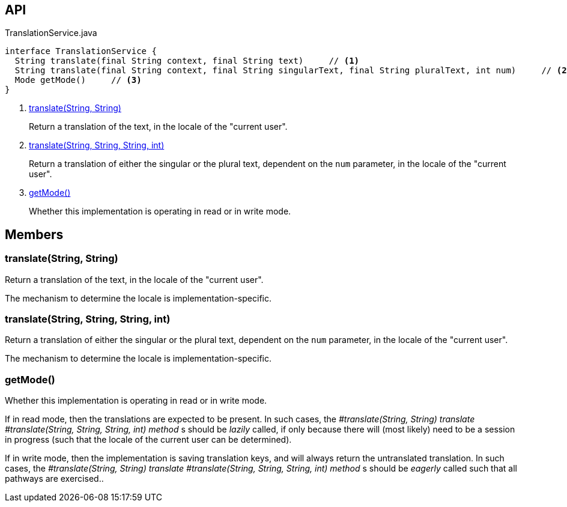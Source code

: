 :Notice: Licensed to the Apache Software Foundation (ASF) under one or more contributor license agreements. See the NOTICE file distributed with this work for additional information regarding copyright ownership. The ASF licenses this file to you under the Apache License, Version 2.0 (the "License"); you may not use this file except in compliance with the License. You may obtain a copy of the License at. http://www.apache.org/licenses/LICENSE-2.0 . Unless required by applicable law or agreed to in writing, software distributed under the License is distributed on an "AS IS" BASIS, WITHOUT WARRANTIES OR  CONDITIONS OF ANY KIND, either express or implied. See the License for the specific language governing permissions and limitations under the License.

== API

[source,java]
.TranslationService.java
----
interface TranslationService {
  String translate(final String context, final String text)     // <.>
  String translate(final String context, final String singularText, final String pluralText, int num)     // <.>
  Mode getMode()     // <.>
}
----

<.> xref:#translate__String_String[translate(String, String)]
+
--
Return a translation of the text, in the locale of the "current user".
--
<.> xref:#translate__String_String_String_int[translate(String, String, String, int)]
+
--
Return a translation of either the singular or the plural text, dependent on the `num` parameter, in the locale of the "current user".
--
<.> xref:#getMode__[getMode()]
+
--
Whether this implementation is operating in read or in write mode.
--

== Members

[#translate__String_String]
=== translate(String, String)

Return a translation of the text, in the locale of the "current user".

The mechanism to determine the locale is implementation-specific.

[#translate__String_String_String_int]
=== translate(String, String, String, int)

Return a translation of either the singular or the plural text, dependent on the `num` parameter, in the locale of the "current user".

The mechanism to determine the locale is implementation-specific.

[#getMode__]
=== getMode()

Whether this implementation is operating in read or in write mode.

If in read mode, then the translations are expected to be present. In such cases, the _#translate(String, String) translate_ _#translate(String, String, String, int) method_ s should be _lazily_ called, if only because there will (most likely) need to be a session in progress (such that the locale of the current user can be determined).

If in write mode, then the implementation is saving translation keys, and will always return the untranslated translation. In such cases, the _#translate(String, String) translate_ _#translate(String, String, String, int) method_ s should be _eagerly_ called such that all pathways are exercised..

